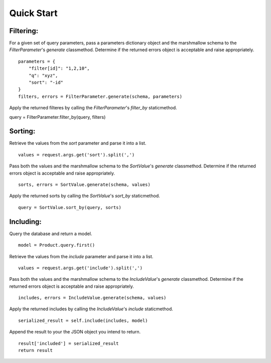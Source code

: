.. _quick_start:

Quick Start
===========

==========
Filtering:
==========

For a given set of query parameters, pass a parameters dictionary object and the marshmallow schema to the `FilterParameter`'s `generate` classmethod.  Determine if the returned errors object is acceptable and raise appropriately.

::

    parameters = {
        "filter[id]": "1,2,10",
        "q": "xyz",
        "sort": "-id"
    }
    filters, errors = FilterParameter.generate(schema, parameters)

Apply the returned filteres by calling the `FilterParameter`'s `filter_by` staticmethod.

query = FilterParameter.filter_by(query, filters)

========
Sorting:
========

Retrieve the values from the `sort` parameter and parse it into a list.

::

    values = request.args.get('sort').split(',')

Pass both the values and the marshmallow schema to the `SortValue`'s `generate` classmethod.  Determine if the returned errors object is acceptable and raise appropriately.

::

    sorts, errors = SortValue.generate(schema, values)

Apply the returned sorts by calling the `SortValue`'s `sort_by` staticmethod.

::

    query = SortValue.sort_by(query, sorts)

==========
Including:
==========

Query the database and return a model.

::

    model = Product.query.first()

Retrieve the values from the `include` parameter and parse it into a list.

::

    values = request.args.get('include').split(',')

Pass both the values and the marshmallow schema to the `IncludeValue`'s `generate` classmethod.  Determine if the returned errors object is acceptable and raise appropriately.

::

    includes, errors = IncludeValue.generate(schema, values)

Apply the returned includes by calling the `IncludeValue`'s `include` staticmethod.

::

    serialized_result = self.include(includes, model)

Append the result to your the JSON object you intend to return.

::

    result['included'] = serialized_result
    return result
